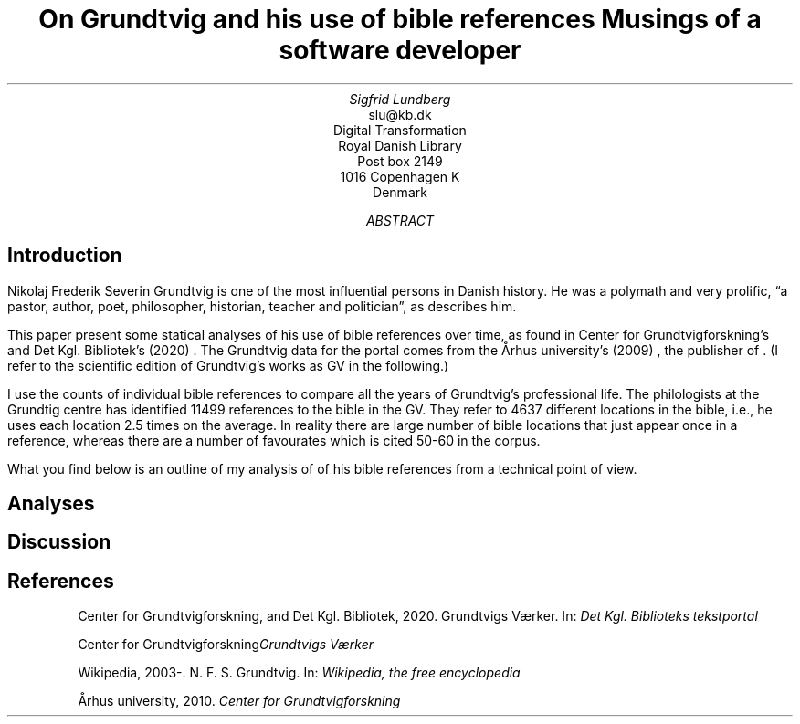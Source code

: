 .TL
On Grundtvig and his use of bible references
.br  
Musings of a software developer
.AU
Sigfrid Lundberg
.AI
slu@kb.dk
Digital Transformation
Royal Danish Library
Post box 2149
1016 Copenhagen K
Denmark
.AB
.AE
.SH
Introduction
.LP
Nikolaj Frederik Severin Grundtvig is one of the most influential persons in Danish history. He was a polymath and very prolific, \(lqa pastor, author, poet, philosopher, historian, teacher and politician\(rq, as
.pdfhref L -D nfsgrundtvig Wikipedia (2003-)
\&describes him.
.LP
This paper present some statical analyses of his use of bible references over time, as found in Center for Grundtvigforskning's and Det Kgl. Bibliotek's (2020)
.pdfhref L -D grundtvig-texter Grundtvigs Værker
\&. The Grundtvig data for the portal comes from the Århus university's (2009)
.pdfhref L -D grundtvig-center Center for Grundtvigforskning
\&, the publisher of
.pdfhref L -D grundtvig-vaerker Grundtvigs Værker
\&. (I refer to the scientific edition of Grundtvig's works as GV in the following.)
.LP
I use the counts of individual bible references to compare all the years of Grundtvig's professional life. The philologists at the Grundtig centre has identified 11499 references to the bible in the GV. They refer to 4637 different locations in the bible, i.e., he uses each location 2.5 times on the average. In reality there are large number of bible locations that just appear once in a reference, whereas there are a number of favourates which is cited 50-60 in the corpus.
.LP
What you find below is an outline of my analysis of of his bible references from a technical point of view.
.SH
Analyses
.LP
.KF
.PDFPIC distribution.pdf 12.0c 7.2c
.KE
.sp
.LP
.KF
.PDFPIC refs_per_year.pdf 12.0c 7.2c
.KE
.sp
.LP
.KF
.PDFPIC selected_refs_per_year.pdf 12.0c 7.2c
.KE
.sp
.LP
.KF
.PDFPIC refs_in_poetry_per_year.pdf 12.0c 7.2c
.KE
.sp
.LP
.KF
.PDFPIC selected_poetry_refs_per_year.pdf 12.0c 7.2c
.KE
.sp
.LP
.KF
.PDFPIC cladogram.pdf 12.0c 7.2c
.KE
.sp
.SH
Discussion
.LP
.SH
References
.XP
.pdfhref M -N grundtvig-texter
Center for Grundtvigforskning,  and Det Kgl. Bibliotek,
2020. Grundtvigs Værker.  In:
\fIDet Kgl. Biblioteks tekstportal\fP 
.br  
\s-2\f(CR
.pdfhref W -D https://tekster.kb.dk/gv https://tekster.kb.dk/gv
\fP\s+2
.XP
.pdfhref M -N grundtvig-vaerker
Center for Grundtvigforskning\fIGrundtvigs Værker\fP 
.br  
\s-2\f(CR
.pdfhref W -D http://grundtvigsvaerker.dk/ http://grundtvigsvaerker.dk/
\fP\s+2
.XP
.pdfhref M -N nfsgrundtvig
Wikipedia,
2003-. N. F. S. Grundtvig.  In:
\fIWikipedia, the free encyclopedia\fP 
.br  
\s-2\f(CR
.pdfhref W -D https://en.wikipedia.org/wiki/N._F._S._Grundtvig https://en.wikipedia.org/wiki/N._F._S._Grundtvig
\fP\s+2
.XP
.pdfhref M -N grundtvig-center
Århus university,
2010. \fICenter for Grundtvigforskning\fP 
.br  
\s-2\f(CR
.pdfhref W -D https://grundtvigcenteret.au.dk/ https://grundtvigcenteret.au.dk/
\fP\s+2
